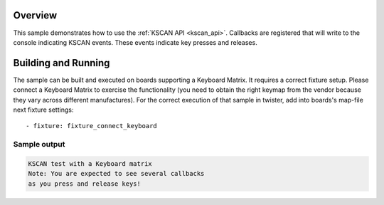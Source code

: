 .. zephyr:code-sample:: kscan
   :name: KSCAN
   :relevant-api: kscan_interface timer_apis

   Use the KSCAN API to read key presses and releases on a keyboard matrix.

Overview
********

This sample demonstrates how to use the :ref:`KSCAN API <kscan_api>`.
Callbacks are registered that will write to the console indicating KSCAN events.
These events indicate key presses and releases.

Building and Running
********************

The sample can be built and executed on boards supporting a Keyboard Matrix.
It requires a correct fixture setup. Please connect a Keyboard Matrix to
exercise the functionality (you need to obtain the right keymap from the vendor
because they vary across different manufactures).
For the correct execution of that sample in twister, add into boards's
map-file next fixture settings::

      - fixture: fixture_connect_keyboard

Sample output
=============

.. code-block:: console

   KSCAN test with a Keyboard matrix
   Note: You are expected to see several callbacks
   as you press and release keys!
